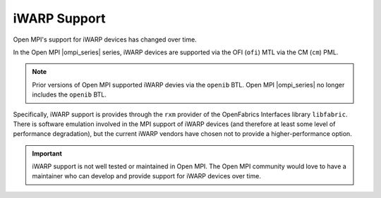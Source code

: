iWARP Support
=============

Open MPI's support for iWARP devices has changed over time.

In the Open MPI |ompi_series| series, iWARP devices are
supported via the OFI (``ofi``) MTL via the CM (``cm``) PML.

.. note:: Prior versions of Open MPI supported iWARP devies via the
          ``openib`` BTL.  Open MPI |ompi_series| no longer includes
          the ``openib`` BTL.

Specifically, iWARP support is provides through the ``rxm`` provider
of the OpenFabrics Interfaces library ``libfabric``.  There is
software emulation involved in the MPI support of iWARP devices (and
therefore at least some level of performance degradation), but the
current iWARP vendors have chosen not to provide a higher-performance
option.

.. important:: iWARP support is not well tested or maintained in Open
               MPI.  The Open MPI community would love to have a
               maintainer who can develop and provide support for
               iWARP devices over time.
